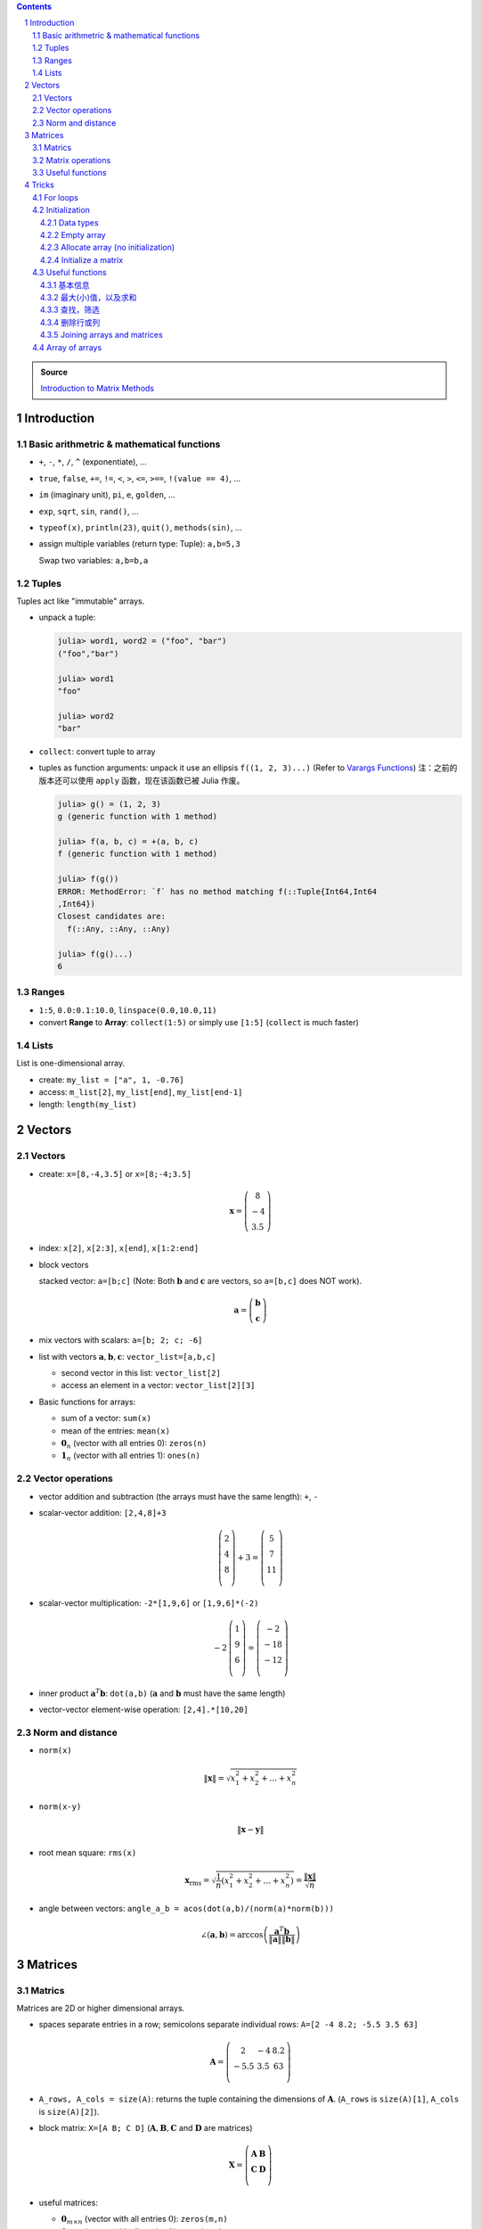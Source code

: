 .. title: Julia for Matrix Methods
.. slug: julia-for-matrix-methods
.. date: 2017-03-01 13:59:43 UTC+08:00
.. tags: julia, tutorial, mathjax
.. category: programming
.. link:
.. description:
.. type: text

.. sectnum::

.. contents::

.. TEASER_END

.. class:: alert alert-info pull-right

.. admonition:: Source

   `Introduction to Matrix Methods <http://stanford.edu/class/ee103/julia.html>`_


Introduction
==============

Basic arithmetric & mathematical functions
---------------------------------------------

- ``+``, ``-``, ``*``, ``/``, ``^`` (exponentiate), ...
- ``true``, ``false``, ``+=``, ``!=``, ``<``, ``>``, ``<=``, ``>==``, ``!(value == 4)``, ...
- ``im`` (imaginary unit), ``pi``, ``e``, ``golden``, ...
- ``exp``, ``sqrt``, ``sin``, ``rand()``, ...
- ``typeof(x)``, ``println(23)``, ``quit()``, ``methods(sin)``, ...
- assign multiple variables (return type: Tuple): ``a,b=5,3``

  Swap two variables: ``a,b=b,a``

Tuples
---------

Tuples act like "immutable" arrays.

- unpack a tuple:

  .. code:: jlcon

      julia> word1, word2 = ("foo", "bar")
      ("foo","bar")

      julia> word1
      "foo"

      julia> word2
      "bar"

- ``collect``: convert tuple to array

- tuples as function arguments: unpack it use an ellipsis ``f((1, 2, 3)...)`` (Refer to `Varargs Functions <http://julia.readthedocs.org/en/latest/manual/functions/#varargs-functions>`_)
  注：之前的版本还可以使用 ``apply`` 函数，现在该函数已被 Julia 作废。

  .. code:: jlcon

      julia> g() = (1, 2, 3)
      g (generic function with 1 method)

      julia> f(a, b, c) = +(a, b, c)
      f (generic function with 1 method)

      julia> f(g())
      ERROR: MethodError: `f` has no method matching f(::Tuple{Int64,Int64
      ,Int64})
      Closest candidates are:
        f(::Any, ::Any, ::Any)

      julia> f(g()...)
      6

Ranges
--------

- ``1:5``, ``0.0:0.1:10.0``, ``linspace(0.0,10.0,11)``
- convert **Range** to **Array**: ``collect(1:5)`` or simply use ``[1:5]`` (``collect`` is much faster)

Lists
-------

List is one-dimensional array.

- create: ``my_list = ["a", 1, -0.76]``
- access: ``m_list[2]``, ``my_list[end]``, ``my_list[end-1]``
- length: ``length(my_list)``

Vectors
=========

Vectors
---------

- create: ``x=[8,-4,3.5]`` or ``x=[8;-4;3.5]``

  .. math::

     \boldsymbol{x}=\left(
     \begin{array}{c}
     8\\
     -4\\
     3.5
     \end{array}
     \right)

- index: ``x[2]``, ``x[2:3]``, ``x[end]``, ``x[1:2:end]``

- block vectors

  stacked vector: ``a=[b;c]`` (Note: Both :math:`\boldsymbol{b}` and :math:`\boldsymbol{c}` are vectors, so ``a=[b,c]`` does NOT work).

  .. math::

     \boldsymbol{a}=\left(
     \begin{array}{c}
     \boldsymbol{b}\\
     \boldsymbol{c}
     \end{array}
     \right)

- mix vectors with scalars: ``a=[b; 2; c; -6]``

- list with vectors :math:`\boldsymbol{a},\boldsymbol{b},\boldsymbol{c}`: ``vector_list=[a,b,c]``

  * second vector in this list: ``vector_list[2]``
  * access an element in a vector: ``vector_list[2][3]``

- Basic functions for arrays:

  - sum of a vector: ``sum(x)``
  - mean of the entries: ``mean(x)``
  - :math:`\boldsymbol{0}_n` (vector with all entries 0): ``zeros(n)``
  - :math:`\boldsymbol{1}_n` (vector with all entries 1): ``ones(n)``

Vector operations
-------------------

- vector addition and subtraction (the arrays must have the same length): ``+``, ``-``

- scalar-vector addition: ``[2,4,8]+3``

  .. math::

     \left(
     \begin{array}{c}
     2\\
     4\\
     8\\
     \end{array}
     \right)
     + 3 =
     \left(
     \begin{array}{c}
     5\\
     7\\
     11\\
     \end{array}
     \right)

- scalar-vector multiplication: ``-2*[1,9,6]`` or ``[1,9,6]*(-2)``

  .. math::

     -2\,
     \left(
     \begin{array}{c}
     1\\
     9\\
     6\\
     \end{array}
     \right)
     =
     \left(
     \begin{array}{c}
     -2\\
     -18\\
     -12\\
     \end{array}
     \right)

- inner product :math:`\boldsymbol{a}^T\boldsymbol{b}`: ``dot(a,b)`` (:math:`\boldsymbol{a}` and :math:`\boldsymbol{b}` must have the same length)
- vector-vector element-wise operation: ``[2,4].*[10,20]``

Norm and distance
----------------------

- ``norm(x)``

  .. math::

     \left\|\boldsymbol{x}\right\|=\sqrt{x_1^2+x_2^2+\dots+x_n^2}

- ``norm(x-y)``

  .. math::

     \left\|\boldsymbol{x}-\boldsymbol{y}\right\|

- root mean square: ``rms(x)``

  .. math::

     \boldsymbol{x}_{\text{rms}}=\sqrt{\frac{1}{n}\left(x_1^2+x_2^2+\dots+x_n^2\right)}=\frac{\left\|\boldsymbol{x}\right\|}{\sqrt{n}}

- angle between vectors: ``angle_a_b = acos(dot(a,b)/(norm(a)*norm(b)))``

  .. math::

     \angle (\boldsymbol{a},\boldsymbol{b})=\arccos \left(\frac{\boldsymbol{a}^T\boldsymbol{b}}{\left\|\boldsymbol{a}\right\|\left\|\boldsymbol{b}\right\|} \right)


Matrices
=============

Matrics
----------

Matrices are 2D or higher dimensional arrays.

- spaces separate entries in a row; semicolons separate individual rows: ``A=[2 -4 8.2; -5.5 3.5 63]``

  .. math::

     \boldsymbol{A}=
     \left(
     \begin{array}{ccc}
     2 & -4 & 8.2\\
     -5.5 & 3.5 & 63\\
     \end{array}
     \right)

- ``A_rows, A_cols = size(A)``: returns the tuple containing the dimensions of :math:`\boldsymbol{A}`. (``A_rows`` is ``size(A)[1]``, ``A_cols`` is ``size(A)[2]``).

- block matrix: ``X=[A B; C D]`` (:math:`\boldsymbol{A}, \boldsymbol{B}, \boldsymbol{C}` and :math:`\boldsymbol{D}` are matrices)

  .. math::

     \boldsymbol{X}=
     \left(
     \begin{array}{ccc}
     \boldsymbol{A} & \boldsymbol{B}\\
     \boldsymbol{C} & \boldsymbol{D}\\
     \end{array}
     \right)

- useful matrices:

  - :math:`\boldsymbol{0}_{m \times n}` (vector with all entries :math:`0`): ``zeros(m,n)``
  - :math:`\boldsymbol{1}_{m \times n}` (vector with all entries :math:`1`): ``ones(m,n)``
  - :math:`\boldsymbol{I}_{n}` (identity matrix of dimension :math:`n`): ``eye(n)``
  - :math:`\text{diag}(\boldsymbol{x})` (diagonal matrix, :math:`\boldsymbol{x}` is a vector): ``diagm(x)``

Matrix operations
------------------------

- :math:`\boldsymbol{A}^T` (transpose): ``A'``
- matrix addition and subtraction: ``+``, ``-``
- matrix-scalar operations ``+``, ``-``, ``*``, ``/`` apply elementwise: ``10 * [1 2; 3 4]`` gives ``[10 20; 30 40]``
- matrix-vector multiplication ``*``

  For example, ``[1 2; 3 4]*[5, 6]``:

  .. math::

      \left(
      \begin{array}{cc}
      1 & 2\\
      3 & 4\\
      \end{array}
      \right)
      \left(
      \begin{array}{c}
      5\\
      6\\
      \end{array}
      \right)

- ``*`` is also used for matrix-matrix multiplication
- ``*.`` is for matrix-matrix element-wise multiplication

Useful functions
-------------------

- sum of all entries of a matrix: ``sum(A)``
- average of entries of a matrix: ``mean(A)``
- Element-wise *max* and *min*: ``max(A, B)``, ``min(A, B)`` (the arguments must have the same size unless one is a scalar)
- ``norm(A[:])`` or ``vecnorm(A)`` means :math:`\left(\sum_{i,j} A_{i,j}^2\right)^{1/2}` (Note that ``norm(A)`` has a different meaning and do not misuse it)

Tricks
==========

For loops
-----------

- loop over a **Range**

  .. code:: julia

     value = 0
     for i in 1:10
       value += i
     end

- loop over a **List**

  .. code:: julia

     value = 0
     my_list = [1,2,3,4,5]
     for i in my_list
       value += i
     end

- ``zip``:

  .. code:: julia

      countries = ("Japan", "Korea", "China")
      cities = ("Tokyo", "Seoul", "Beijing")
      for (country, city) in zip(countries, cities)
       println("The capital of $country is $city")
      end

- ``enumerate``: yields a tuple ``(index, value)``

  .. code:: julia

      countries = ("Japan", "Korea", "China")
      cities = ("Tokyo", "Seoul", "Beijing")
      for (i, country) in enumerate(countries)
          city = cities[i]
          println("The capital of $country is $city")
      end




Initialization
----------------

Data types
^^^^^^^^^^^^

List (1D **Array**) and matrix (2D or higher dimensional **Array**) may include entries of different types: ``[1, "2", sin, 3.0]``, ``[1, "2"; sin, 3.0]``

.. code:: jlcon

    julia> [1, "2", sin, 3.0]
    4-element Array{Any,1}:
     1
     "2"
     sin
     3.0

    julia> [1 "2"; sin 3.0]
    2x2 Array{Any,2}:
     1      "2"
     sin    3.0

如果元素类型只有常用的数学类型的时候，会按 ``Int64``, ``Rational{Int64}``, ``Float64`` 的顺序进行自动的promotion.
如果元素中有复数，则其余实数类型也会被自动转换为复数，实部和复部类型按之前的顺序自动promotion.

例子如下：

.. code:: jlcon

   julia> [2, 3//4]
   2-element Array{Rational{Int64},1}:
    2//1
    3//4

   julia> [2, 3//4, 0.1]
   3-element Array{Float64,1}:
    2.0
    0.75
    0.1

   julia> [2, 3//4, 0.1, 1+2im]
   4-element Array{Complex{Float64},1}:
     2.0+0.0im
     0.75+0.0im
     0.1+0.0im
     1.0+2.0im

然而，list 或 matrix 的类型也可以进行明确指定。如：

.. code:: jlcon

    julia> Float64[1,2,3]
    3-element Array{Float64,1}:
     1.0
     2.0
     3.0

Empty array
^^^^^^^^^^^^^^

Initialize an empty array. List example (1D array):

.. code:: jlcon

    julia> Float64[]
    0-element Array{Float64,1}

    julia> Array(Float64,0)
    0-element Array{Float64,1}

    julia> Array{Float64}(0)
    0-element Array{Float64,1}

    julia> []
    0-element Array{Any,1}

Matrix example (2D or higher dimensional array), 初始化某一维度为0:

.. code:: jlcon

    julia> Array(Float64,0,2)
    0x2 Array{Float64,2}

    julia> Array{Float64}(0,2)
    0x2 Array{Float64,2}

也可以用 ``reshape`` 函数实现同样效果：

.. code:: jlcon

    julia> reshape([],0,2)
    0x2 Array{Any,2}

Allocate array (no initialization)
^^^^^^^^^^^^^^^^^^^^^^^^^^^^^^^^^^^^^^

- List

  Allocate a list (1D array), and fill it with random values:

  - 直接使用构造函数 ``Array``

    .. code:: jlcon

        julia> Array(Float64,3)
        3-element Array{Float64,1}:
         1.08099e-314
         1.08097e-314
         1.08098e-314

        julia> Array{Float64}(3)
        3-element Array{Float64,1}:
         0.0
         1.061e-314
         0.0

  - 基于另一个 list, 创建与之相同类型的 list, 利用函数 ``similar``

    .. code:: jlcon

       julia> similar([1.0, 2.0, 3.0])
       3-element Array{Float64,1}:
        1.0818e-314
        1.08225e-314
        1.08853e-314

  - 如果数据类型为 Any, 则会被填充未知量。

    .. code:: jlcon

      julia> Array{Any}(3)
      3-element Array{Any,1}:
       #undef
       #undef
       #undef

    当然也等同于使用 ``Array(Any,3)``.

- Matrix

  - 同理，我们也可以创建一个 2x3 矩阵（元素为随机产生）： ``Array(Float64,2,3)`` or ``Array{Float64}(2,3)`` or ``similar([1 2 3; 4 5 6])``

  - 为方便起见，一维和二维的情况下，Julia提供了两个函数, ``Vector(3)``, ``Matrix(2,3)`` 分别相当于 ``Array(Any,3)`` 以及 ``Array(Any,2,3)``.

Initialize a matrix
^^^^^^^^^^^^^^^^^^^^^

创建一个 2x3 矩阵并赋值，可以用下列方式：

1. 按行创建

   .. code:: jlcon

      julia> [1 2 3; 4 5 6]
      2x3 Array{Int64,2}:
       1  2  3
       4  5  6

#. 按列创建

   .. code:: jlcon

      julia> [[1, 4] [2, 5] [3, 6]]
      2x3 Array{Int64,2}:
       1  2  3
       4  5  6

#. 由另一个 list 或 matrix 变形而来

   .. code:: jlcon

      julia> reshape([1,4,2,5,3,6], 2, 3)
      2x3 Array{Int64,2}:
       1  2  3
       4  5  6

.. note:: Julia 是 **列主序** (Column-major)

   * Column-major order: Julia, Fortran, R, Matlab, GNU Octave, BLAS, LAPACK, OpenGL/OpenGL ES
   * Row-major order: C/C++, Mathematica, Pascal, Python, C#/CLI/.Net, Direct3D

由上面 ``reshape`` 结果也可以看出 Julia 是列主序(Column-major)的。而高维矩阵也可以看成等效的一维矩阵，
比如 ``A = [1 2 3; 4 5 6]``, 那么 ``A[4]`` 等于 :math:`4` 而非 :math:`5`.
因此也可以使用 ``A[:]`` 得到矩阵转换为一维数组的结果。在用多维和一维这两种不同方式表示时，有两个函数很有用：

- ``ind2sub(dims, index)`` 求一维数组表示法中的 index 元素在多维表示法中的位置。
  如 ``ind2sub((2,3), 4)`` 返回 ``(2,2)``, 意即在一个 ``2x3`` 维的矩阵中，位置 ``(2,2)`` 对应一维数组中的脚标 ``4``
- ``sub2ind((2,3), 2,2)`` 返回 ``4``, 表示在 ``2x3`` 的矩阵中位置 ``(2,2)`` 对应一维数组中的第 ``4`` 个位置。


Useful functions
-----------------

.. note:: 参考

   1. http://docs.julialang.org/en/stable/stdlib/arrays/
   #. http://docs.julialang.org/en/stable/stdlib/collections/
   #. https://en.wikibooks.org/wiki/Introducing_Julia/Arrays_and_tuples

基本信息
^^^^^^^^^^^^^

以 ``exampleArray = [1 2 3; 4 5 6; 7 8 9]`` 为例：

- ``ndims(exampleArray)`` 返回维度 ``2``
- ``size(exampleArray)`` 返回各维大小 ``(3,3)``
- ``length(exampleArray)`` 返回总元素数量 ``9``

最大(小)值，以及求和
^^^^^^^^^^^^^^^^^^^^^^^^

- ``maximum``, ``minimum`` 求list或矩阵(及其某一维度上)的最大值和最小值
- ``maxabs``, ``minabs``, 绝对值的最大(小)值
- ``findmax``, ``findmin`` 会返回一个tuple，``(value, index)``，即包括最大（小）值及其位置
- ``sum``, 求和
- ``sumabs``, 求绝对值之和
- ``sumabs2``, 求平方和，等同于 ``sum(abs2(itr))``


查找，筛选
^^^^^^^^^^^^^^^^^^

- ``in`` 判断元素是否属于某array，如 ``in(3, 1:10)`` 会返回 ``true``
- ``count(predicate, A)`` 返回所有满足 ``predicate`` 的元素数量. 如 ``count(isodd, exampleArray)`` 返回 ``5``.
- ``find(predicate, A)`` Return a vector of the linear indexes of ``A`` where ``predicate`` returns ``true``.

  .. code:: jlcon

      julia> find(iseven,1:10)
      5-element Array{Int64,1}:
      2
      4
      6
      8
      10

  如果找不到，则会返回 ``0``. 常用的内置判断函数有 ``iseven``, ``isodd``, ``isinteger``, ``isreal``, ``isprime``, 还可以用 lambda 表达式自定义函数。

- ``findfirst`` 常用用法 (``findlast`` 用法类似)：

  - ``findfirst(A)`` Return the index of the first non-zero value in ``A`` (determined by ``A[i]!=0``).
  - ``findfirst(A,v)`` Return the index of the first element equal to ``v`` in ``A``. 如 ``findfirst(2:2:10, 6)`` 返回 ``3``.
  - ``findfirst(predicate, A)`` Return the index of the first element of ``A`` for which predicate returns ``true``. 如 ``findfirst(isprime, 0:10)`` 返回 ``3``.

- ``findnext`` 与 ``findfirst`` 相似，但提供一个额外的参数表示搜索开始位置。所以 ``findfirst(predicate, A)`` 相当于 ``findnext(predicate, A, 1)``

  还有一个相似的函数 ``findprev``.

注意，``find``, ``findfirst``, ``findlast`` 返回的值都是 index，因此想要拿到对应的值就应该用 ``A[findfirst(predicate,A)]`` 类似的形式。

- ``filter`` 与 ``find`` 作用相似，不同点是 ``filter`` 直接返回的是元素值而 ``find`` 返回的是对应的脚标。同时 ``filter!`` 可以直接将原来的array改变，只保留满足条件的值。
- 使用 broadcasting 与 indexing. 如 ``A[A.>4]`` 与 ``filter(x->x>4, A)`` 作用相同; ``A[isodd.(A)]`` 与 ``filter(isodd, A)`` 作用相同 (``isodd.(A)`` 这种写法仅Julia 0.5版本之后支持).
  注意，``A[A%3.==0]`` 是正确写法而 ``A[A.%3==0]`` 是不正确的。(实践发现当 ``A`` 元素比较多时，0.4版本这种方式比 ``filter`` 要更快一些。但在另一机器上0.5版本测试结果各有胜负)
- ``any(predicate, A)``: 只要 ``A`` 中存在一个元素满足条件就返回 ``true``
- ``all(predicate, A)``: 只有 ``A`` 中所有元素都满足条件就返回 ``true``

删除行或列
^^^^^^^^^^^^^^^^

假设一个 3x3 的矩阵 ``A``, 我们要删除其第二行变成一个 2x3 矩阵。在Julia中，没有办法直接删除元素来改变原矩阵内容，即 ``A[2,:]=[]`` 类似这样的做法是无效的。
因此我们只能复制原矩阵中部分值赋值给新的矩阵。使用之前提到的用 predicate 函数来indexing的方法，取出剩余部分赋值给新的矩阵 ``B``.
即 ``B=A[1:end.!=2,:]``

Joining arrays and matrices
^^^^^^^^^^^^^^^^^^^^^^^^^^^^^^

- ``[A B]`` or ``hcat(A, B)``
- ``[A; B]`` or ``vcat(A, B)``
- ``[A B; C D]``
- ``vec(A)`` 把 ``A`` 变成一维数组

Array of arrays
------------------

- 基本例子：

  .. code:: jlcon

      julia> Array[1:3, 4:6]
      2-element Array{Array{T,N},1}:
       [1,2,3]
       [4,5,6]

      julia> Array[[1,2], [3,4]]
      2-element Array{Array{T,N},1}:
       [1,2]
       [3,4]

- Create an empty array of arrays:

  .. code:: jlcon

      julia> Array{Int}[]
      0-element Array{Array{Int64,N},1}

      julia> Array{Int, 2}[]
      0-element Array{Array{Int64,2},1}

      julia> Array(Array{Float64,3},0)
      0-element Array{Array{Float64,3},1}

- Create by specifying the size:

  .. code:: jlcon

      julia> Array(Array{Int64, 2},3)
      3-element Array{Array{Int64,2},1}:
       #undef
       #undef
       #undef

      julia> Array{Array{Int64, 2}}(3)
      3-element Array{Array{Int64,2},1}:
       #undef
       #undef
       #undef

- Use ``hcat()`` or ``vcat()`` to convert an array to a matrix (Refer to `slurping and splatting <http://docs.julialang.org/en/stable/manual/faq/#what-does-the-operator-do>`_)

  .. code:: jlcon

      julia> a = Array[[1,2],[3,4],[5,6]]
      3-element Array{Array{T,N},1}:
       [1,2]
       [3,4]
       [5,6]

      julia> hcat(a...)
      2x3 Array{Int64,2}:
       1  3  5
       2  4  6

      julia> vcat(a...)
      6-element Array{Int64,1}:
       1
       2
       3
       4
       5
       6

      julia> b = Array[[1 2],[3 4],[5 6]]
      3-element Array{Array{T,N},1}:
       1x2 Array{Int64,2}:
       1  2
       1x2 Array{Int64,2}:
       3  4
       1x2 Array{Int64,2}:
       5  6

      julia> vcat(b...)
      3x2 Array{Int64,2}:
       1  2
       3  4
       5  6

      julia> hcat(b...)
      1x6 Array{Int64,2}:
       1  2  3  4  5  6
